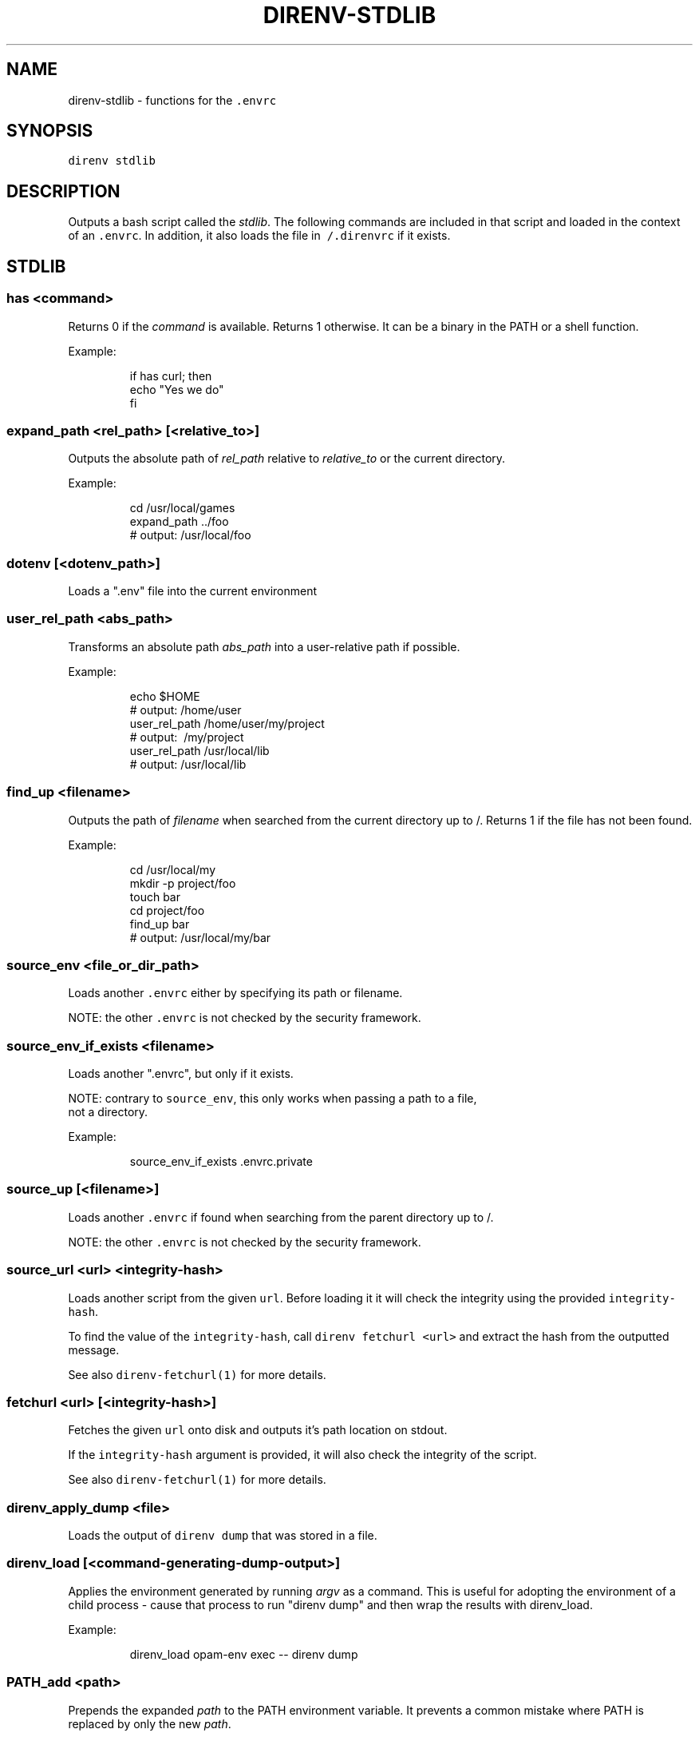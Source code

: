 .TH DIRENV\-STDLIB 1 "2019" direnv "User Manuals"
.SH NAME
.PP
direnv\-stdlib \- functions for the \fB\fC\&.envrc\fR

.SH SYNOPSIS
.PP
\fB\fCdirenv stdlib\fR

.SH DESCRIPTION
.PP
Outputs a bash script called the \fIstdlib\fP\&. The following commands are included in that script and loaded in the context of an \fB\fC\&.envrc\fR\&. In addition, it also loads the file in \fB\fC\~/.direnvrc\fR if it exists.

.SH STDLIB
.SS \fB\fChas <command>\fR
.PP
Returns 0 if the \fIcommand\fP is available. Returns 1 otherwise. It can be a binary in the PATH or a shell function.

.PP
Example:

.PP
.RS

.nf
if has curl; then
  echo "Yes we do"
fi

.fi
.RE

.SS \fB\fCexpand\_path <rel\_path> [<relative\_to>]\fR
.PP
Outputs the absolute path of \fIrel\_path\fP relative to \fIrelative\_to\fP or the current directory.

.PP
Example:

.PP
.RS

.nf
cd /usr/local/games
expand\_path ../foo
# output: /usr/local/foo

.fi
.RE

.SS \fB\fCdotenv [<dotenv\_path>]\fR
.PP
Loads a ".env" file into the current environment

.SS \fB\fCuser\_rel\_path <abs\_path>\fR
.PP
Transforms an absolute path \fIabs\_path\fP into a user\-relative path if possible.

.PP
Example:

.PP
.RS

.nf
echo $HOME
# output: /home/user
user\_rel\_path /home/user/my/project
# output: \~/my/project
user\_rel\_path /usr/local/lib
# output: /usr/local/lib

.fi
.RE

.SS \fB\fCfind\_up <filename>\fR
.PP
Outputs the path of \fIfilename\fP when searched from the current directory up to /. Returns 1 if the file has not been found.

.PP
Example:

.PP
.RS

.nf
cd /usr/local/my
mkdir \-p project/foo
touch bar
cd project/foo
find\_up bar
# output: /usr/local/my/bar

.fi
.RE

.SS \fB\fCsource\_env <file\_or\_dir\_path>\fR
.PP
Loads another \fB\fC\&.envrc\fR either by specifying its path or filename.

.PP
NOTE: the other \fB\fC\&.envrc\fR is not checked by the security framework.

.SS \fB\fCsource\_env\_if\_exists <filename>\fR
.PP
Loads another ".envrc", but only if it exists.

.PP
NOTE: contrary to \fB\fCsource\_env\fR, this only works when passing a path to a file,
      not a directory.

.PP
Example:

.PP
.RS

.nf
source\_env\_if\_exists .envrc.private

.fi
.RE

.SS \fB\fCsource\_up [<filename>]\fR
.PP
Loads another \fB\fC\&.envrc\fR if found when searching from the parent directory up to /.

.PP
NOTE: the other \fB\fC\&.envrc\fR is not checked by the security framework.

.SS \fB\fCsource\_url <url> <integrity\-hash>\fR
.PP
Loads another script from the given \fB\fCurl\fR\&. Before loading it it will check the
integrity using the provided \fB\fCintegrity\-hash\fR\&.

.PP
To find the value of the \fB\fCintegrity\-hash\fR, call \fB\fCdirenv fetchurl <url>\fR and
extract the hash from the outputted message.

.PP
See also \fB\fCdirenv\-fetchurl(1)\fR for more details.

.SS \fB\fCfetchurl <url> [<integrity\-hash>]\fR
.PP
Fetches the given \fB\fCurl\fR onto disk and outputs it's path location on stdout.

.PP
If the \fB\fCintegrity\-hash\fR argument is provided, it will also check the integrity
of the script.

.PP
See also \fB\fCdirenv\-fetchurl(1)\fR for more details.

.SS \fB\fCdirenv\_apply\_dump <file>\fR
.PP
Loads the output of \fB\fCdirenv dump\fR that was stored in a file.

.SS \fB\fCdirenv\_load [<command\-generating\-dump\-output>]\fR
.PP
Applies the environment generated by running \fIargv\fP as a command. This is useful for adopting the environment of a child process \- cause that process to run "direnv dump" and then wrap the results with direnv\_load.

.PP
Example:

.PP
.RS

.nf
direnv\_load opam\-env exec \-\- direnv dump

.fi
.RE

.SS \fB\fCPATH\_add <path>\fR
.PP
Prepends the expanded \fIpath\fP to the PATH environment variable. It prevents a common mistake where PATH is replaced by only the new \fIpath\fP\&.

.PP
Example:

.PP
.RS

.nf
pwd
# output: /home/user/my/project
PATH\_add bin
echo $PATH
# output: /home/user/my/project/bin:/usr/bin:/bin

.fi
.RE

.SS \fB\fCMANPATH\_add <path>\fR
.PP
Prepends the expanded \fIpath\fP to the MANPATH environment variable. It takes care of man\-specific heuritic.

.SS \fB\fCpath\_add <varname> <path>\fR
.PP
Works like \fB\fCPATH\_add\fR except that it's for an arbitrary \fIvarname\fP\&.

.SS \fB\fCPATH\_rm <pattern> [<pattern> ...]\fR
.PP
Removes directories that match any of the given shell patterns from the PATH environment variable. Order of the remaining directories is preserved in the resulting PATH.

.PP
Bash pattern syntax:
  
\[la]https://www.gnu.org/software/bash/manual/html_node/Pattern-Matching.html\[ra]

.PP
Example:

.PP
.RS

.nf
echo $PATH
# output: /dontremove/me:/remove/me:/usr/local/bin/:...
PATH\_rm '/remove/*'
echo $PATH
# output: /dontremove/me:/usr/local/bin/:...

.fi
.RE

.SS \fB\fCload\_prefix <prefix\_path>\fR
.PP
Expands some common path variables for the given \fIprefix\_path\fP prefix. This is useful if you installed something in the \fIprefix\_path\fP using \fB\fC\&./configure \-\&\-\&prefix=$prefix\_\&path \&\&\&\& make install\fR and want to use it in the project.

.PP
Variables set:

.PP
.RS

.nf
CPATH
LD\_LIBRARY\_PATH
LIBRARY\_PATH
MANPATH
PATH
PKG\_CONFIG\_PATH

.fi
.RE

.PP
Example:

.PP
.RS

.nf
\&./configure \-\&\-\&prefix=$HOME/rubies/ruby\-\&1.9.3
make \&\&\&\& make install
# Then in the .envrc
load\_\&prefix \~\&/rubies/ruby\-\&1.9.3

.fi
.RE

.SS \fB\fCsemver\_search <directory> <folder\_prefix> <partial\_version>\fR
.PP
Search a directory for the highest version number in SemVer format (X.Y.Z).

.PP
Examples:

.PP
.RS

.nf
$ tree .
.
|\-\- dir
    |\-\- program\-1.4.0
    |\-\- program\-1.4.1
    |\-\- program\-1.5.0
$ semver\_search "dir" "program\-" "1.4.0"
1.4.0
$ semver\_search "dir" "program\-" "1.4"
1.4.1
$ semver\_search "dir" "program\-" "1"
1.5.0

.fi
.RE

.SS \fB\fClayout <type>\fR
.PP
A semantic dispatch used to describe common project layouts.

.SS \fB\fClayout go\fR
.PP
Adds "$(direnv\_layout\_dir)/go" to the GOPATH environment variable.
And also adds "$PWD/bin" to the PATH environment variable.

.SS \fB\fClayout julia\fR
.PP
Sets the \fB\fCJULIA\_PROJECT\fR environment variable to the current directory.

.SS \fB\fClayout node\fR
.PP
Adds "$PWD/node\_modules/.bin" to the PATH environment variable.

.SS \fB\fClayout php\fR
.PP
Adds "$PWD/vendor/bin" to the PATH environment variable.

.SS \fB\fClayout perl\fR
.PP
Setup environment variables required by perl's local::lib See 
\[la]http://search.cpan.org/dist/local-lib/lib/local/lib.pm\[ra] for more details.

.SS \fB\fClayout python [<python\_exe>]\fR
.PP
Creates and loads a virtualenv environment under \fB\fC$PWD/.direnv/python\-$python\_version\fR\&. This forces the installation of any egg into the project's sub\-\&folder.

.PP
It's possible to specify the python executable if you want to use different versions of python (eg: \fB\fClayout python python3\fR).

.PP
Note that previously virtualenv was located under \fB\fC$PWD/.direnv/virtualenv\fR and will be re\-used by direnv if it exists.

.SS \fB\fClayout python3\fR
.PP
A shortcut for \fB\fClayout python python3\fR

.SS \fB\fClayout ruby\fR
.PP
Sets the GEM\_HOME environment variable to \fB\fC$PWD/.direnv/ruby/RUBY\_VERSION\fR\&. This forces the installation of any gems into the project's sub\-\&folder. If you're using bundler it will create wrapper programs that can be invoked directly instead of using the \fB\fCbundle exec\fR prefix.

.SS \fB\fCuse <program\_name> [<version>]\fR
.PP
A semantic command dispatch intended for loading external dependencies into the environment.

.PP
Example:

.PP
.RS

.nf
use\_ruby() {
  echo "Ruby $1"
}
use ruby 1.9.3
# output: Ruby 1.9.3

.fi
.RE

.SS \fB\fCuse julia <version>\fR
.PP
Loads the specified Julia version. You must specify a path to the directory with
installed Julia versions using $JULIA\_VERSIONS. You can optionally override the
prefix for folders inside $JULIA\_VERSIONS (default \fB\fCjulia\-\fR) using $JULIA\_VERSION\_PREFIX.
If no exact match for \fB\fC<version>\fR is found a search will be performed and the latest
version will be loaded.

.PP
Examples (.envrc):

.PP
.RS

.nf
use julia 1.5.1   # loads $JULIA\_VERSIONS/julia\-1.5.1
use julia 1.5     # loads $JULIA\_VERSIONS/julia\-1.5.1
use julia master  # loads $JULIA\_VERSIONS/julia\-master

.fi
.RE

.SS \fB\fCuse rbenv\fR
.PP
Loads rbenv which add the ruby wrappers available on the PATH.

.SS \fB\fCuse nix [...]\fR
.PP
Load environment variables from \fB\fCnix\-shell\fR\&.

.PP
If you have a \fB\fCdefault.nix\fR or \fB\fCshell.nix\fR these will be used by default, but you can also specify packages directly (e.g \fB\fCuse nix \-p ocaml\fR).

.PP
See 
\[la]http://nixos.org/nix/manual/#sec-nix-shell\[ra]

.SS \fB\fCuse guix [...]\fR
.PP
Load environment variables from \fB\fCguix environment\fR\&.

.PP
Any arguments given will be passed to guix environment. For example, \fB\fCuse guix hello\fR would setup an environment with the dependencies of the hello package. To create an environment including hello, the \fB\fC\-\-ad\-hoc\fR flag is used \fB\fCuse guix \-\-ad\-hoc hello\fR\&. Other options include \fB\fC\-\-load\fR which allows loading an environment from a file.

.PP
See 
\[la]https://www.gnu.org/software/guix/manual/html_node/Invoking-guix-environment.html\[ra]

.SS \fB\fCrvm [...]\fR
.PP
Should work just like in the shell if you have rvm installed.

.SS \fB\fCuse node [<version>]\fR:
.PP
Loads NodeJS version from a \fB\fC\&.node\-\&version\fR or \fB\fC\&.nvmrc\fR file.

.PP
If you specify a partial NodeJS version (i.e. \fB\fC4.2\fR), a fuzzy match is performed and the highest matching version installed is selected.

.PP
Example (.envrc):

.PP
.RS

.nf
set \-e
use node

.fi
.RE

.PP
Example (.node\-version):

.PP
.RS

.nf
4.2

.fi
.RE

.SS \fB\fCuse node <version>\fR
.PP
Loads specified NodeJS version.

.PP
Example (.envrc):

.PP
.RS

.nf
set \-e
use node 4.2.2

.fi
.RE

.SS \fB\fCuse vim [<vimrc\_file>]\fR
.PP
Prepends the specified vim script (or .vimrc.local by default) to the
\fB\fCDIRENV\_EXTRA\_VIMRC\fR environment variable.

.PP
This variable is understood by the direnv/direnv.vim extension. When found,
it will source it after opening files in the directory.

.SS \fB\fCwatch\_file <path> [<path> ...]\fR
.PP
Adds each file to direnv's watch\-list. If the file changes direnv will reload the environment on the next prompt.

.PP
Example (.envrc):

.PP
.RS

.nf
watch\_file Gemfile

.fi
.RE

.SS \fB\fCdirenv\_version <version\_at\_least>\fR
.PP
Checks that the direnv version is at least old as \fB\fCversion\_at\_least\fR\&. This can
be useful when sharing an \fB\fC\&.envrc\fR and to make sure that the users are up to
date.

.SH COPYRIGHT
.PP
MIT licence \- Copyright (C) 2019 @zimbatm and contributors

.SH SEE ALSO
.PP
direnv(1), direnv.toml(1)
